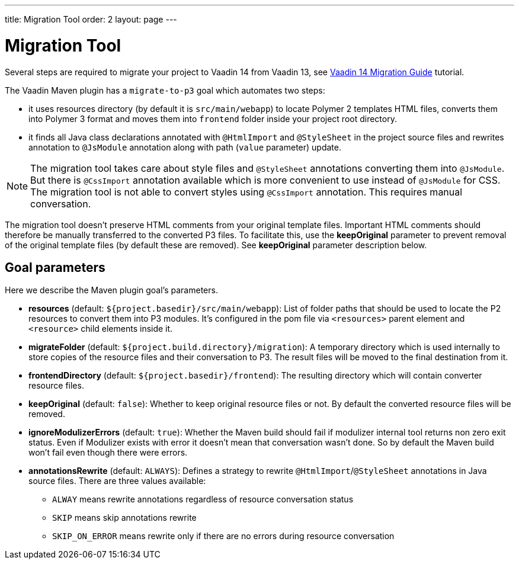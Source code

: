 ---
title: Migration Tool
order: 2
layout: page
---

= Migration Tool

Several steps are required to migrate your project to Vaadin 14 from Vaadin 13, 
see <<v14-migration-guide#,Vaadin 14 Migration Guide>> tutorial.

The Vaadin Maven plugin has a `migrate-to-p3` goal which automates two steps:

* it uses resources directory (by default it is `src/main/webapp`) to locate
Polymer 2 templates HTML files, converts them into Polymer 3 format and moves them
into `frontend` folder inside your project root directory.
* it finds all Java class declarations annotated with `@HtmlImport` and `@StyleSheet` 
in the project source files and rewrites annotation to `@JsModule` annotation along with path 
(`value` parameter) update.

[NOTE]
The migration tool takes care about style files and `@StyleSheet` annotations
converting them into `@JsModule`. But there is `@CssImport` annotation available
which is more convenient to use instead of `@JsModule` for CSS. The migration tool
is not able to convert styles using `@CssImport` annotation. This requires manual
conversation.

The migration tool doesn't preserve HTML comments from your original template files.
Important HTML comments should therefore be manually transferred to the converted P3 files.
To facilitate this, use the *keepOriginal* parameter to prevent removal of the 
original template files (by default these are removed). 
See *keepOriginal* parameter description below.

== Goal parameters

Here we describe the Maven plugin goal's parameters.

* *resources* (default: `${project.basedir}/src/main/webapp`):
    List of folder paths that should be used to locate the P2 resources to convert 
    them into P3 modules. It's configured in the pom file via `<resources>` 
    parent element and `<resource>` child elements inside it. 
    
* *migrateFolder* (default: `${project.build.directory}/migration`):
    A temporary directory which is used internally to store copies of the resource 
    files and their conversation to P3. The result files will be moved to the final destination from it.
    
* *frontendDirectory* (default: `${project.basedir}/frontend`):
    The resulting directory which will contain converter resource files.
    
* *keepOriginal* (default: `false`):
    Whether to keep original resource files or not. By default the converted 
    resource files will be removed.
    
* *ignoreModulizerErrors* (default: `true`):
    Whether the Maven build should fail if modulizer internal tool returns non zero exit status.
    Even if Modulizer exists with error it doesn't mean that conversation wasn't done. 
    So by default the Maven build won't fail even though there were errors.

* *annotationsRewrite* (default: `ALWAYS`):
    Defines a strategy to rewrite `@HtmlImport`/`@StyleSheet` annotations in Java source files.
    There are three values available: 
    ** `ALWAY` means rewrite annotations regardless of resource conversation status
    ** `SKIP`  means skip annotations rewrite
    ** `SKIP_ON_ERROR` means rewrite only if there are no errors during resource conversation
